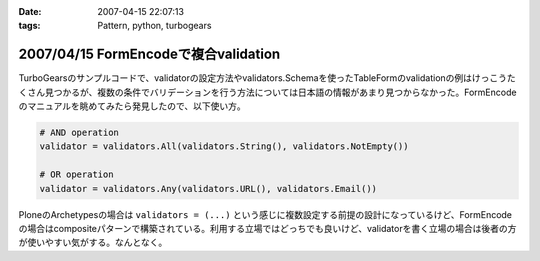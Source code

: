 :date: 2007-04-15 22:07:13
:tags: Pattern, python, turbogears

=====================================
2007/04/15 FormEncodeで複合validation
=====================================

TurboGearsのサンプルコードで、validatorの設定方法やvalidators.Schemaを使ったTableFormのvalidationの例はけっこうたくさん見つかるが、複数の条件でバリデーションを行う方法については日本語の情報があまり見つからなかった。FormEncodeのマニュアルを眺めてみたら発見したので、以下使い方。

.. code-block:: python

    # AND operation
    validator = validators.All(validators.String(), validators.NotEmpty())

    # OR operation
    validator = validators.Any(validators.URL(), validators.Email())

PloneのArchetypesの場合は ``validators = (...)`` という感じに複数設定する前提の設計になっているけど、FormEncodeの場合はcompositeパターンで構築されている。利用する立場ではどっちでも良いけど、validatorを書く立場の場合は後者の方が使いやすい気がする。なんとなく。

.. :extend type: text/html
.. :extend:

